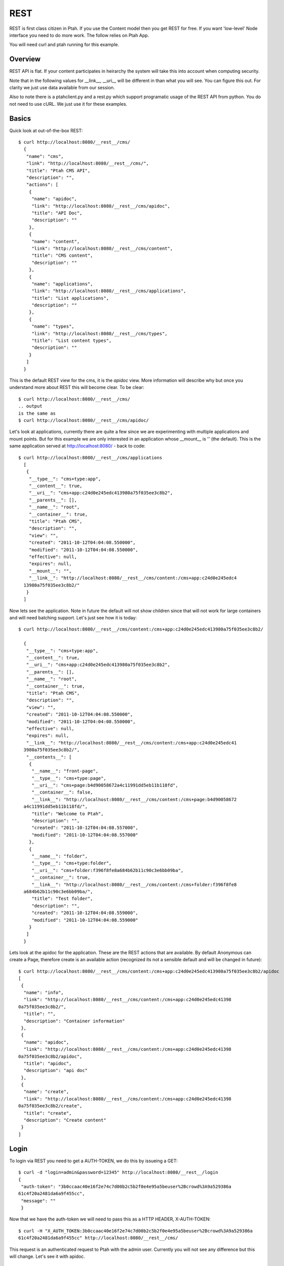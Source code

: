 REST
====

REST is first class citizen in Ptah.  If you use the Content model then you get REST for free.  If you want 'low-level' Node interface you need to do more work.   The follow relies on Ptah App.  

You will need curl and ptah running for this example.

Overview
--------
REST API is flat.  If your content participates in heirarchy the system will take this into account when computing security. 

Note that in the following values for __link__, __uri__ will be different in than what you will see.  You can figure this out.  For clarity we just use data available from our session.  

Also to note there is a ptahclient.py and a rest.py which support programatic usage of the REST API from python.  You do not need to use cURL.  We just use it for these examples.

Basics
------

Quick look at out-of-the-box REST::

  $ curl http://localhost:8080/__rest__/cms/
    {
     "name": "cms",
     "link": "http://localhost:8080/__rest__/cms/",
     "title": "Ptah CMS API",
     "description": "",
     "actions": [
      {
       "name": "apidoc",
       "link": "http://localhost:8080/__rest__/cms/apidoc",
       "title": "API Doc",
       "description": ""
      },
      {
       "name": "content",
       "link": "http://localhost:8080/__rest__/cms/content",
       "title": "CMS content",
       "description": ""
      },
      {
       "name": "applications",
       "link": "http://localhost:8080/__rest__/cms/applications",
       "title": "List applications",
       "description": ""
      },
      {
       "name": "types",
       "link": "http://localhost:8080/__rest__/cms/types",
       "title": "List content types",
       "description": ""
      }
     ]
    }

This is the default REST view for the cms, it is the `apidoc` view.  More information will describe why but once you understand more about REST this will become clear.  To be clear::

  $ curl http://localhost:8080/__rest__/cms/
  .. output
  is the same as 
  $ curl http://localhost:8080/__rest__/cms/apidoc/

Let's look at applications, currently there are quite a few since we are experimenting with multiple applications and mount points.  But for this example we are only interested in an application whose __mount__ is '' (the default).  This is the same application served at http://localhost:8080/ - back to code::

  $ curl http://localhost:8080/__rest__/cms/applications
    [
     {
      "__type__": "cms+type:app",
      "__content__": true,
      "__uri__": "cms+app:c24d0e245edc413980a75f035ee3c8b2",
      "__parents__": [],
      "__name__": "root",
      "__container__": true,
      "title": "Ptah CMS",
      "description": "",
      "view": "",
      "created": "2011-10-12T04:04:08.550000",
      "modified": "2011-10-12T04:04:08.550000",
      "effective": null,
      "expires": null,
      "__mount__": "",
      "__link__": "http://localhost:8080/__rest__/cms/content:/cms+app:c24d0e245edc4
    13980a75f035ee3c8b2/"
     }
    ] 

Now lets see the application.  Note in future the default will not show children since that will not work for large containers and will need batching support.  Let's just see how it is today::

  $ curl http://localhost:8080/__rest__/cms/content:/cms+app:c24d0e245edc413980a75f035ee3c8b2/

    {
     "__type__": "cms+type:app",
     "__content__": true,
     "__uri__": "cms+app:c24d0e245edc413980a75f035ee3c8b2",
     "__parents__": [],
     "__name__": "root",
     "__container__": true,
     "title": "Ptah CMS",
     "description": "",
     "view": "",
     "created": "2011-10-12T04:04:08.550000",
     "modified": "2011-10-12T04:04:08.550000",
     "effective": null,
     "expires": null,
     "__link__": "http://localhost:8080/__rest__/cms/content:/cms+app:c24d0e245edc41
    3980a75f035ee3c8b2/",
     "__contents__": [
      {
       "__name__": "front-page",
       "__type__": "cms+type:page",
       "__uri__": "cms+page:b4d90058672a4c11991dd5eb11b118fd",
       "__container__": false,
       "__link__": "http://localhost:8080/__rest__/cms/content:/cms+page:b4d90058672
    a4c11991dd5eb11b118fd/",
       "title": "Welcome to Ptah",
       "description": "",
       "created": "2011-10-12T04:04:08.557000",
       "modified": "2011-10-12T04:04:08.557000"
      },
      {
       "__name__": "folder",
       "__type__": "cms+type:folder",
       "__uri__": "cms+folder:f396f8fe8a684b62b11c90c3e6bb09ba",
       "__container__": true,
       "__link__": "http://localhost:8080/__rest__/cms/content:/cms+folder:f396f8fe8
    a684b62b11c90c3e6bb09ba/",
       "title": "Test folder",
       "description": "",
       "created": "2011-10-12T04:04:08.559000",
       "modified": "2011-10-12T04:04:08.559000"
      }
     ]
    }

Lets look at the apidoc for the application.  These are the REST actions that are available.  By default Anonymous can create a Page, therefore create is an available action (recognized its not a sensible default and will be changed in future)::

    $ curl http://localhost:8080/__rest__/cms/content:/cms+app:c24d0e245edc413980a75f035ee3c8b2/apidoc
    [
     {
      "name": "info",
      "link": "http://localhost:8080/__rest__/cms/content:/cms+app:c24d0e245edc41398
    0a75f035ee3c8b2/",
      "title": "",
      "description": "Container information"
     },
     {
      "name": "apidoc",
      "link": "http://localhost:8080/__rest__/cms/content:/cms+app:c24d0e245edc41398
    0a75f035ee3c8b2/apidoc",
      "title": "apidoc",
      "description": "api doc"
     },
     {
      "name": "create",
      "link": "http://localhost:8080/__rest__/cms/content:/cms+app:c24d0e245edc41398
    0a75f035ee3c8b2/create",
      "title": "create",
      "description": "Create content"
     }
    ]


Login
-----

To login via REST you need to get a AUTH-TOKEN, we do this by issueing a GET::

    $ curl -d "login=admin&password=12345" http://localhost:8080/__rest__/login
    {
     "auth-token": "3b0ccaac40e16f2e74c7d00b2c5b2f0e4e95a5beuser%2Bcrowd%3A9a529386a
    61c4f20a2481da6a9f455cc",
     "message": ""
     }

Now that we have the auth-token we will need to pass this as a HTTP HEADER, X-AUTH-TOKEN::

    $ curl -H "X_AUTH_TOKEN:3b0ccaac40e16f2e74c7d00b2c5b2f0e4e95a5beuser%2Bcrowd%3A9a529386a
    61c4f20a2481da6a9f455cc" http://localhost:8080/__rest__/cms/

This request is an authenticated request to Ptah with the admin user.  Currently you will not see any difference but this will change.  Let's see it with apidoc.

Authenticated Example
---------------------

Content actions can be protected by permissions.  Let us presume that our CMS root's __uri__ is `cms+app:c24d0e245edc413980a75f035ee3c8b2` and it's __link__ is `http://localhost:8080/__rest__/cms/content:/cms+app:c24d0e245edc413980a75f035ee3c8b2/`
.  Let's look at APIDOC not logged in::

    $ curl http://localhost:8080/__rest__/cms/content:/cms+app:c24d0e245edc413980a75f035ee3c8b2/apidoc

    [
     {
      "name": "info",
      "link": "http://localhost:8080/__rest__/cms/content:/cms+app:c24d0e245edc413980a75f035ee3c8b2/",
      "title": "",
      "description": "Container information"
     },
     {
      "name": "apidoc",
      "link": "http://localhost:8080/__rest__/cms/content:/cms+app:c24d0e245edc413980a75f035ee3c8b2/apidoc",
      "title": "apidoc",
      "description": "api doc"
     },
     {
      "name": "create",
      "link": "http://localhost:8080/__rest__/cms/content:/cms+app:c24d0e245edc413980a75f035ee3c8b2/create",
      "title": "create",
      "description": "Create content"
     }
    ]

Now let's look at APIDOC as a logged in user::

    $ curl -H "X_AUTH_TOKEN:8725da7fdf14e1442f1ed4670f3b61614e95a6bcuser%2Bcrowd%3A9a529386a61c4f20a2481da6a9f455cc" \
      http://localhost:8080/__rest__/cms/content:/cms+app:c24d0e245edc413980a75f035ee3c8b2/apidoc
      
    [
     {
      "name": "info",
      "link": "http://localhost:8080/__rest__/cms/content:/cms+app:c24d0e245edc413980a75f035ee3c8b2/",
      "title": "",
      "description": "Container information"
     },
     {
      "name": "apidoc",
      "link": "http://localhost:8080/__rest__/cms/content:/cms+app:c24d0e245edc413980a75f035ee3c8b2/apidoc",
      "title": "apidoc",
      "description": "api doc"
     },
     {
      "name": "create",
      "link": "http://localhost:8080/__rest__/cms/content:/cms+app:c24d0e245edc413980a75f035ee3c8b2/create",
      "title": "create",
      "description": "Create content"
     },
     {
      "name": "delete",
      "link": "http://localhost:8080/__rest__/cms/content:/cms+app:c24d0e245edc413980a75f035ee3c8b2/delete",
      "title": "delete",
      "description": "Delete content"
     },
     {
      "name": "move",
      "link": "http://localhost:8080/__rest__/cms/content:/cms+app:c24d0e245edc41398
      "title": "move",
      "description": "Move content"
     },
     {
      "name": "update",
      "link": "http://localhost:8080/__rest__/cms/content:/cms+app:c24d0e245edc413980a75f035ee3c8b2/update",
      "title": "update",
      "description": "Update content"
     }
    ]

Available Types
---------------

We can see a list of all available types available in the system.  The `Type`
information contains:

   * __uri__, this is a resolvable string which is unique to the type information
   
   * name, this is the internal type name which does not have to be unique
   
   * title, human readable title of the type information
   
   * permission, permission to create models of this type
   
   * fieldset, schema of the type. if you do not define one the system 
     will create one by introspecting your model.

Let's see all registered types::

    $ curl http://localhost:8080/__rest__/cms/types/
    [
     {
      "__uri__": "cms+type:app",
      "name": "app",
      "title": "Application",
      "description": "",
      "permission": "__not_allowed__",
      "fieldset": [
       {
        "type": "text",
        "name": "title",
        "title": "Title",
        "description": "",
        "required": true
       },
       {
        "type": "textarea",
        "name": "description",
        "title": "Description",
        "description": "",
        "required": false
       }
      ]
     },
     {
      "__uri__": "cms+type:file",
      "name": "file",
      "title": "File",
      "description": "A file in the site.",
      "permission": "ptah-app: Add file",
      "fieldset": [
       {
        "type": "text",
        "name": "title",
        "title": "Title",
        "description": "",
        "required": true
       },
       {
        "type": "textarea",
        "name": "description",
        "title": "Description",
        "description": "",
        "required": false
       },
       {
        "type": "file",
        "name": "blobref",
        "title": "Data",
        "description": "",
        "required": true
       }
      ]
     },
     {
      "__uri__": "cms+type:folder",
      "name": "folder",
      "title": "Folder",
      "description": "A folder which can contain other items.",
      "permission": "ptah-app: Add folder",
      "fieldset": [
       {
        "type": "text",
        "name": "title",
        "title": "Title",
        "description": "",
        "required": true
       },
       {
        "type": "textarea",
        "name": "description",
        "title": "Description",
        "description": "",
        "required": false
       }
      ]
     },
     {
      "__uri__": "cms+type:page",
      "name": "page",
      "title": "Page",
      "description": "A page in the site.",
      "permission": "ptah-app: Add page",
      "fieldset": [
       {
        "type": "text",
        "name": "title",
        "title": "Title",
        "description": "",
        "required": true
       },
       {
        "type": "textarea",
        "name": "description",
        "title": "Description",
        "description": "",
        "required": false
       },
       {
        "type": "tinymce",
        "name": "text",
        "title": "Text",
        "description": "",
        "required": true
       }
      ]
     }
    ]



Create content
--------------

Let us create a Page whose name is 'foobar.html'. 

There is a special feature of `container.create REST action` which allow you to create type 
and update all values in one operation. Here is example of creating ptah.cmsapp.content.Page::

    $ curl -H "X_AUTH_TOKEN:8725da7fdf14e1442f1ed4670f3b61614e95a6bcuser%2Bcrowd%3A9a529386a61c4f20a2481da6a9f455cc" \
      --url "http://localhost:8080/__rest__/cms/content:/cms+app:c24d0e245edc413980a75D5D5f035ee3c8b2/create?tinfo=cms+type:page&name=foobar.html"
    {
     "message": "cms+page:032e6b19a99c40fba264c1aeeaf08254"
    }
    
`tinfo` is the type's __uri__.  You can get a list of available types by querying __rest__/cms/types for instance, the default types available with ptah.cmsapp are:

   - cms+type:page
   - cms+type:folder
   - cms+type:file
   
The response of the message is the new URI for the content item.  Let's just CURL the item::

    $ curl http://localhost:8080/__rest__/cms/content:/cms+page:032e6b19a99c40fba264c1aeeaf08254
    {
     "__type__": "cms+type:page",
     "__content__": true,
     "__uri__": "cms+page:032e6b19a99c40fba264c1aeeaf08254",
     "__parents__": [
      "cms+app:c24d0e245edc413980a75f035ee3c8b2"
     ],
     "__name__": "foobar.html",
     "__container__": false,
     "title": "",
     "description": "",
     "text": "",
     "view": "",
     "created": "2011-10-12T14:44:01.640000",
     "modified": "2011-10-12T14:44:02.669000",
     "effective": null,
     "expires": null,
     "__link__": "http://localhost:8080/__rest__/cms/content:/cms+page:032e6b19a99c40fba264c1aeeaf08254/"
    }
    
Python REST Client
------------------

Two files are of interst.  devapp/ptahclient.py which is a python REST client for Ptah. And rest.py which utilizes ptahclient.py.  
